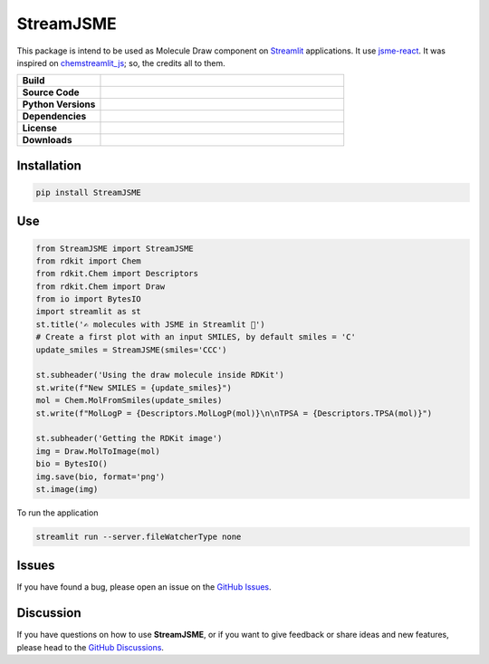 StreamJSME
==========

This package is intend to be used as Molecule Draw component on `Streamlit <https://streamlit.io/>`_ applications. It use `jsme-react <https://github.com/DouglasConnect/jsme-react>`_.
It was inspired on `chemstreamlit_js <https://github.com/iwatobipen/chem_streamlit/tree/main/chemstreamlit_js>`_; so, the credits all to them.

.. list-table::
    :widths: 12 35

    * - **Build**
      - |pypi-version|
    * - **Source Code**
      - |github|
    * - **Python Versions**
      - |pyversions|
    * - **Dependencies**
      - |streamlit| |JSME|
    * - **License**
      - |license|
    * - **Downloads**
      - |downloads|

Installation
------------

.. code-block:: bash

    pip install StreamJSME

Use
------------

.. code-block:: python

    from StreamJSME import StreamJSME
    from rdkit import Chem
    from rdkit.Chem import Descriptors
    from rdkit.Chem import Draw
    from io import BytesIO
    import streamlit as st
    st.title('✍️ molecules with JSME in Streamlit 🤩')
    # Create a first plot with an input SMILES, by default smiles = 'C'
    update_smiles = StreamJSME(smiles='CCC')

    st.subheader('Using the draw molecule inside RDKit')
    st.write(f"New SMILES = {update_smiles}")
    mol = Chem.MolFromSmiles(update_smiles)
    st.write(f"MolLogP = {Descriptors.MolLogP(mol)}\n\nTPSA = {Descriptors.TPSA(mol)}")

    st.subheader('Getting the RDKit image')
    img = Draw.MolToImage(mol)
    bio = BytesIO()
    img.save(bio, format='png')
    st.image(img)

To run the application

.. code-block:: bash

    streamlit run --server.fileWatcherType none

Issues
------

If you have found a bug, please open an issue on the `GitHub Issues <https://github.com/ale94mleon/StreamJSME/issues>`_.

Discussion
----------

If you have questions on how to use **StreamJSME**, or if you want to give feedback or share ideas and new features, please head to the `GitHub Discussions <https://github.com/ale94mleon/moldrug/discussions>`_.


..  |pypi-version|  image:: https://img.shields.io/pypi/v/streamjsme.svg
    :target: https://pypi.python.org/pypi/streamjsme/
    :alt: pypi-version
..  |github|    image:: https://badgen.net/badge/icon/github?icon=github&label
    :target: https://github.com/ale94mleon/streamjsme
    :alt: GitHub-Repo
..  |pyversions|    image:: https://img.shields.io/pypi/pyversions/streamjsme.svg
    :target: https://pypi.python.org/pypi/streamjsme/
..  |streamlit| image:: https://img.shields.io/static/v1?label=Powered%20by&message=Streamlit&color=DC3C19&style=flat
    :target: https://streamlit.io/
    :alt: Streamlit
..  |jsme| image:: https://img.shields.io/static/v1?label=Powered%20by&message=JSME&color=9438ff&style=flat
    :target: https://jsme-editor.github.io/
    :alt: JSME
..  |license| image:: https://badgen.net/pypi/license/moldrug/
    :target: https://pypi.python.org/pypi/moldrug/
    :alt: license
..  |downloads| image:: https://static.pepy.tech/personalized-badge/streamjsme?period=month&units=international_system&left_color=grey&right_color=brightgreen&left_text=Downloads
    :target: https://pepy.tech/project/streamjsme
    :alt: download